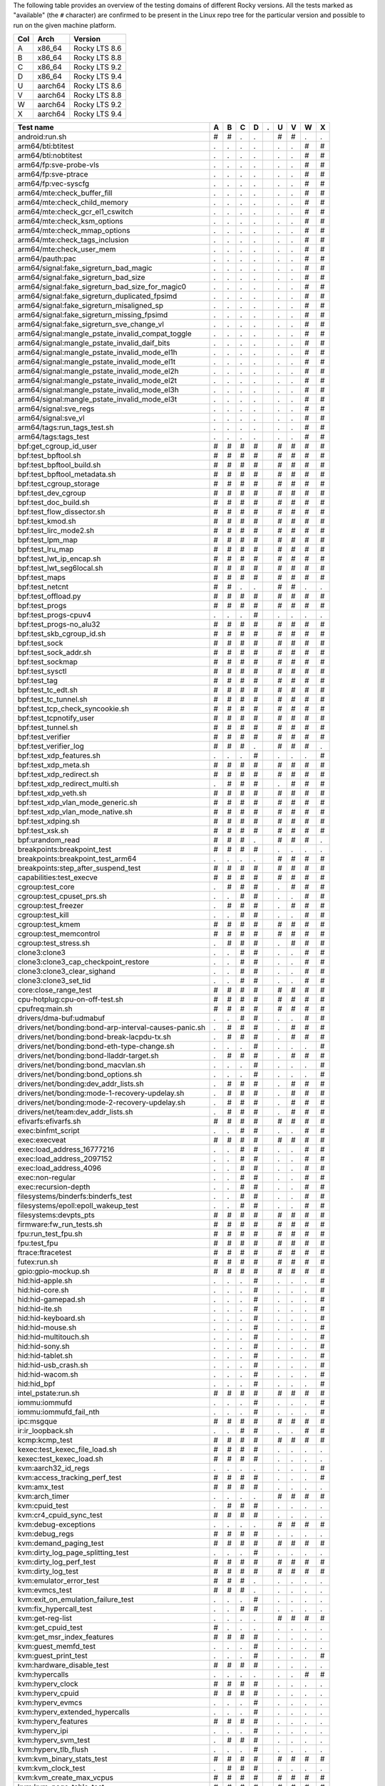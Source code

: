 The following table provides an overview of the testing domains of
different Rocky versions. All the tests marked as "available" (the ``#``
character) are confirmed to be present in the Linux repo tree for the
particular version and possible to run on the given machine platform.

=== ======= =============
Col Arch    Version
=== ======= =============
A   x86_64  Rocky LTS 8.6
B   x86_64  Rocky LTS 8.8
C   x86_64  Rocky LTS 9.2
D   x86_64  Rocky LTS 9.4
U   aarch64 Rocky LTS 8.6
V   aarch64 Rocky LTS 8.8
W   aarch64 Rocky LTS 9.2
X   aarch64 Rocky LTS 9.4
=== ======= =============

===================================================== = = = = = = = = =
Test name                                             A B C D . U V W X
===================================================== = = = = = = = = =
android:run.sh                                        # # . .   # # . .
arm64/bti:btitest                                     . . . .   . . # #
arm64/bti:nobtitest                                   . . . .   . . # #
arm64/fp:sve-probe-vls                                . . . .   . . # #
arm64/fp:sve-ptrace                                   . . . .   . . # #
arm64/fp:vec-syscfg                                   . . . .   . . # #
arm64/mte:check_buffer_fill                           . . . .   . . # #
arm64/mte:check_child_memory                          . . . .   . . # #
arm64/mte:check_gcr_el1_cswitch                       . . . .   . . # #
arm64/mte:check_ksm_options                           . . . .   . . # #
arm64/mte:check_mmap_options                          . . . .   . . # #
arm64/mte:check_tags_inclusion                        . . . .   . . # #
arm64/mte:check_user_mem                              . . . .   . . # #
arm64/pauth:pac                                       . . . .   . . # #
arm64/signal:fake_sigreturn_bad_magic                 . . . .   . . # #
arm64/signal:fake_sigreturn_bad_size                  . . . .   . . # #
arm64/signal:fake_sigreturn_bad_size_for_magic0       . . . .   . . # #
arm64/signal:fake_sigreturn_duplicated_fpsimd         . . . .   . . # #
arm64/signal:fake_sigreturn_misaligned_sp             . . . .   . . # #
arm64/signal:fake_sigreturn_missing_fpsimd            . . . .   . . # #
arm64/signal:fake_sigreturn_sve_change_vl             . . . .   . . # #
arm64/signal:mangle_pstate_invalid_compat_toggle      . . . .   . . # #
arm64/signal:mangle_pstate_invalid_daif_bits          . . . .   . . # #
arm64/signal:mangle_pstate_invalid_mode_el1h          . . . .   . . # #
arm64/signal:mangle_pstate_invalid_mode_el1t          . . . .   . . # #
arm64/signal:mangle_pstate_invalid_mode_el2h          . . . .   . . # #
arm64/signal:mangle_pstate_invalid_mode_el2t          . . . .   . . # #
arm64/signal:mangle_pstate_invalid_mode_el3h          . . . .   . . # #
arm64/signal:mangle_pstate_invalid_mode_el3t          . . . .   . . # #
arm64/signal:sve_regs                                 . . . .   . . # #
arm64/signal:sve_vl                                   . . . .   . . # #
arm64/tags:run_tags_test.sh                           . . . .   . . # #
arm64/tags:tags_test                                  . . . .   . . # #
bpf:get_cgroup_id_user                                # # # #   # # # #
bpf:test_bpftool.sh                                   # # # #   # # # #
bpf:test_bpftool_build.sh                             # # # #   # # # #
bpf:test_bpftool_metadata.sh                          # # # #   # # # #
bpf:test_cgroup_storage                               # # # #   # # # #
bpf:test_dev_cgroup                                   # # # #   # # # #
bpf:test_doc_build.sh                                 # # # #   # # # #
bpf:test_flow_dissector.sh                            # # # #   # # # #
bpf:test_kmod.sh                                      # # # #   # # # #
bpf:test_lirc_mode2.sh                                # # # #   # # # #
bpf:test_lpm_map                                      # # # #   # # # #
bpf:test_lru_map                                      # # # #   # # # #
bpf:test_lwt_ip_encap.sh                              # # # #   # # # #
bpf:test_lwt_seg6local.sh                             # # # #   # # # #
bpf:test_maps                                         # # # #   # # # #
bpf:test_netcnt                                       # # . .   # # . .
bpf:test_offload.py                                   # # # #   # # # #
bpf:test_progs                                        # # # #   # # # #
bpf:test_progs-cpuv4                                  . . . #   . . . .
bpf:test_progs-no_alu32                               # # # #   # # # #
bpf:test_skb_cgroup_id.sh                             # # # #   # # # #
bpf:test_sock                                         # # # #   # # # #
bpf:test_sock_addr.sh                                 # # # #   # # # #
bpf:test_sockmap                                      # # # #   # # # #
bpf:test_sysctl                                       # # # #   # # # #
bpf:test_tag                                          # # # #   # # # #
bpf:test_tc_edt.sh                                    # # # #   # # # #
bpf:test_tc_tunnel.sh                                 # # # #   # # # #
bpf:test_tcp_check_syncookie.sh                       # # # #   # # # #
bpf:test_tcpnotify_user                               # # # #   # # # #
bpf:test_tunnel.sh                                    # # # #   # # # #
bpf:test_verifier                                     # # # #   # # # #
bpf:test_verifier_log                                 # # # .   # # # .
bpf:test_xdp_features.sh                              . . . #   . . . #
bpf:test_xdp_meta.sh                                  # # # #   # # # #
bpf:test_xdp_redirect.sh                              # # # #   # # # #
bpf:test_xdp_redirect_multi.sh                        . # # #   . # # #
bpf:test_xdp_veth.sh                                  # # # #   # # # #
bpf:test_xdp_vlan_mode_generic.sh                     # # # #   # # # #
bpf:test_xdp_vlan_mode_native.sh                      # # # #   # # # #
bpf:test_xdping.sh                                    # # # #   # # # #
bpf:test_xsk.sh                                       # # # #   # # # #
bpf:urandom_read                                      # # # .   # # # .
breakpoints:breakpoint_test                           # # # #   . . . .
breakpoints:breakpoint_test_arm64                     . . . .   # # # #
breakpoints:step_after_suspend_test                   # # # #   # # # #
capabilities:test_execve                              # # # #   # # # #
cgroup:test_core                                      . # # #   . # # #
cgroup:test_cpuset_prs.sh                             . . # #   . . # #
cgroup:test_freezer                                   . # # #   . # # #
cgroup:test_kill                                      . . # #   . . # #
cgroup:test_kmem                                      # # # #   # # # #
cgroup:test_memcontrol                                # # # #   # # # #
cgroup:test_stress.sh                                 . # # #   . # # #
clone3:clone3                                         . . # #   . . # #
clone3:clone3_cap_checkpoint_restore                  . . # #   . . # #
clone3:clone3_clear_sighand                           . . # #   . . # #
clone3:clone3_set_tid                                 . . # #   . . # #
core:close_range_test                                 # # # #   # # # #
cpu-hotplug:cpu-on-off-test.sh                        # # # #   # # # #
cpufreq:main.sh                                       # # # #   # # # #
drivers/dma-buf:udmabuf                               . . # #   . . # #
drivers/net/bonding:bond-arp-interval-causes-panic.sh . # # #   . # # #
drivers/net/bonding:bond-break-lacpdu-tx.sh           . # # #   . # # #
drivers/net/bonding:bond-eth-type-change.sh           . . . #   . . . #
drivers/net/bonding:bond-lladdr-target.sh             . # # #   . # # #
drivers/net/bonding:bond_macvlan.sh                   . . . #   . . . #
drivers/net/bonding:bond_options.sh                   . . . #   . . . #
drivers/net/bonding:dev_addr_lists.sh                 . # # #   . # # #
drivers/net/bonding:mode-1-recovery-updelay.sh        . # # #   . # # #
drivers/net/bonding:mode-2-recovery-updelay.sh        . # # #   . # # #
drivers/net/team:dev_addr_lists.sh                    . # # #   . # # #
efivarfs:efivarfs.sh                                  # # # #   # # # #
exec:binfmt_script                                    . . # #   . . # #
exec:execveat                                         # # # #   # # # #
exec:load_address_16777216                            . . # #   . . # #
exec:load_address_2097152                             . . # #   . . # #
exec:load_address_4096                                . . # #   . . # #
exec:non-regular                                      . . # #   . . # #
exec:recursion-depth                                  . . # #   . . # #
filesystems/binderfs:binderfs_test                    . . # #   . . # #
filesystems/epoll:epoll_wakeup_test                   . . # #   . . # #
filesystems:devpts_pts                                # # # #   # # # #
firmware:fw_run_tests.sh                              # # # #   # # # #
fpu:run_test_fpu.sh                                   # # # #   # # # #
fpu:test_fpu                                          # # # #   # # # #
ftrace:ftracetest                                     # # # #   # # # #
futex:run.sh                                          # # # #   # # # #
gpio:gpio-mockup.sh                                   # # # #   # # # #
hid:hid-apple.sh                                      . . . #   . . . #
hid:hid-core.sh                                       . . . #   . . . #
hid:hid-gamepad.sh                                    . . . #   . . . #
hid:hid-ite.sh                                        . . . #   . . . #
hid:hid-keyboard.sh                                   . . . #   . . . #
hid:hid-mouse.sh                                      . . . #   . . . #
hid:hid-multitouch.sh                                 . . . #   . . . #
hid:hid-sony.sh                                       . . . #   . . . #
hid:hid-tablet.sh                                     . . . #   . . . #
hid:hid-usb_crash.sh                                  . . . #   . . . #
hid:hid-wacom.sh                                      . . . #   . . . #
hid:hid_bpf                                           . . . #   . . . #
intel_pstate:run.sh                                   # # # #   # # # #
iommu:iommufd                                         . . . #   . . . #
iommu:iommufd_fail_nth                                . . . #   . . . #
ipc:msgque                                            # # # #   # # # #
ir:ir_loopback.sh                                     . . # #   . . # #
kcmp:kcmp_test                                        # # # #   # # # #
kexec:test_kexec_file_load.sh                         # # # #   . . . .
kexec:test_kexec_load.sh                              # # # #   . . . .
kvm:aarch32_id_regs                                   . . . .   . . . #
kvm:access_tracking_perf_test                         # # # #   . . . #
kvm:amx_test                                          # # # #   . . . .
kvm:arch_timer                                        . . . .   # # # #
kvm:cpuid_test                                        . # # #   . . . .
kvm:cr4_cpuid_sync_test                               # # # #   . . . .
kvm:debug-exceptions                                  . . . .   # # # #
kvm:debug_regs                                        # # # #   . . . .
kvm:demand_paging_test                                # # # #   # # # #
kvm:dirty_log_page_splitting_test                     . . . #   . . . .
kvm:dirty_log_perf_test                               # # # #   # # # #
kvm:dirty_log_test                                    # # # #   # # # #
kvm:emulator_error_test                               # # # .   . . . .
kvm:evmcs_test                                        # # # .   . . . .
kvm:exit_on_emulation_failure_test                    . . . #   . . . .
kvm:fix_hypercall_test                                . . # #   . . . .
kvm:get-reg-list                                      . . . .   # # # #
kvm:get_cpuid_test                                    # . . .   . . . .
kvm:get_msr_index_features                            # # # #   . . . .
kvm:guest_memfd_test                                  . . . #   . . . .
kvm:guest_print_test                                  . . . #   . . . #
kvm:hardware_disable_test                             # # # #   . . . .
kvm:hypercalls                                        . . . .   . . # #
kvm:hyperv_clock                                      # # # #   . . . .
kvm:hyperv_cpuid                                      # # # #   . . . .
kvm:hyperv_evmcs                                      . . . #   . . . .
kvm:hyperv_extended_hypercalls                        . . . #   . . . .
kvm:hyperv_features                                   # # # #   . . . .
kvm:hyperv_ipi                                        . . . #   . . . .
kvm:hyperv_svm_test                                   . # # #   . . . .
kvm:hyperv_tlb_flush                                  . . . #   . . . .
kvm:kvm_binary_stats_test                             # # # #   # # # #
kvm:kvm_clock_test                                    . # # #   . . . .
kvm:kvm_create_max_vcpus                              # # # #   # # # #
kvm:kvm_page_table_test                               # # # #   # # # #
kvm:kvm_pv_test                                       # # # #   . . . .
kvm:max_guest_memory_test                             . # # #   . . . .
kvm:max_vcpuid_cap_test                               . . # #   . . . .
kvm:memslot_modification_stress_test                  # # # #   . # # #
kvm:memslot_perf_test                                 # # # #   . # # #
kvm:mmio_warning_test                                 # # # #   . . . .
kvm:mmu_role_test                                     # # . .   . . . .
kvm:monitor_mwait_test                                . . # #   . . . .
kvm:nested_exceptions_test                            . . . #   . . . .
kvm:nx_huge_pages_test.sh                             . . # #   . . . .
kvm:page_fault_test                                   . . . .   . . . #
kvm:platform_info_test                                # # # #   . . . .
kvm:pmu_event_filter_test                             . # # #   . . . .
kvm:private_mem_conversions_test                      . . . #   . . . .
kvm:private_mem_kvm_exits_test                        . . . #   . . . .
kvm:psci_cpu_on_test                                  . . . .   # # . .
kvm:psci_test                                         . . . .   . . # #
kvm:recalc_apic_map_test                              . . . #   . . . .
kvm:rseq_test                                         # # # #   # # # #
kvm:set_boot_cpu_id                                   # # # #   . . . .
kvm:set_memory_region_test                            # # # #   # # # #
kvm:set_sregs_test                                    # # # #   . . . .
kvm:sev_migrate_tests                                 . # # #   . . . .
kvm:smaller_maxphyaddr_emulation_test                 . . . #   . . . .
kvm:smccc_filter                                      . . . .   . . . #
kvm:smm_test                                          # # # #   . . . .
kvm:state_test                                        # # # #   . . . .
kvm:steal_time                                        # # # #   # # # #
kvm:svm_int_ctl_test                                  # # # #   . . . .
kvm:svm_nested_shutdown_test                          . . . #   . . . .
kvm:svm_nested_soft_inject_test                       . . # #   . . . .
kvm:svm_vmcall_test                                   # # # #   . . . .
kvm:sync_regs_test                                    # # # #   . . . .
kvm:system_counter_offset_test                        . # # #   . . . .
kvm:triple_fault_event_test                           . . # #   . . . .
kvm:tsc_msrs_test                                     # # # #   . . . .
kvm:tsc_scaling_sync                                  . . # #   . . . .
kvm:ucna_injection_test                               . . # #   . . . .
kvm:userspace_io_test                                 . # # #   . . . .
kvm:userspace_msr_exit_test                           # # # #   . . . .
kvm:vcpu_width_config                                 . . . .   . # # #
kvm:vgic_init                                         . . . .   # # # #
kvm:vgic_irq                                          . . . .   . # # #
kvm:vmx_apic_access_test                              # # # #   . . . .
kvm:vmx_close_while_nested_test                       # # # #   . . . .
kvm:vmx_dirty_log_test                                # # # #   . . . .
kvm:vmx_exception_with_invalid_guest_state            . # # #   . . . .
kvm:vmx_invalid_nested_guest_state                    . # # #   . . . .
kvm:vmx_msrs_test                                     . . # #   . . . .
kvm:vmx_nested_tsc_scaling_test                       # # # #   . . . .
kvm:vmx_pmu_caps_test                                 . . # #   . . . .
kvm:vmx_pmu_msrs_test                                 # # . .   . . . .
kvm:vmx_preemption_timer_test                         # # # #   . . . .
kvm:vmx_set_nested_state_test                         # # # #   . . . .
kvm:vmx_tsc_adjust_test                               # # # #   . . . .
kvm:xapic_ipi_test                                    # # # #   . . . .
kvm:xapic_state_test                                  . # # #   . . . .
kvm:xcr0_cpuid_test                                   . . . #   . . . .
kvm:xen_shinfo_test                                   # # # #   . . . .
kvm:xen_vmcall_test                                   # # # #   . . . .
kvm:xss_msr_test                                      # # # #   . . . .
landlock:base_test                                    . . # #   . . # #
landlock:fs_test                                      . . # #   . . # #
landlock:ptrace_test                                  . . # #   . . # #
lib:bitmap.sh                                         # # # #   # # # #
lib:prime_numbers.sh                                  # # # #   # # # #
lib:printf.sh                                         # # # #   # # # #
lib:scanf.sh                                          # # # #   # # # #
lib:strscpy.sh                                        . . # #   . . # #
livepatch:test-callbacks.sh                           # # # #   # # # #
livepatch:test-ftrace.sh                              # # # #   # # # #
livepatch:test-livepatch.sh                           # # # #   # # # #
livepatch:test-shadow-vars.sh                         # # # #   # # # #
livepatch:test-state.sh                               # # # #   # # # #
livepatch:test-sysfs.sh                               . . . #   . . . #
lkdtm:ACCESS_NULL.sh                                  . . # #   . . # #
lkdtm:ACCESS_USERSPACE.sh                             . . # #   . . # #
lkdtm:ATOMIC_TIMING.sh                                . . # #   . . # #
lkdtm:BUDDY_INIT_ON_ALLOC.sh                          . . # #   . . # #
lkdtm:BUG.sh                                          . . # #   . . # #
lkdtm:CFI_FORWARD_PROTO.sh                            . . # #   . . # #
lkdtm:CORRUPT_LIST_ADD.sh                             . . # #   . . # #
lkdtm:CORRUPT_LIST_DEL.sh                             . . # #   . . # #
lkdtm:CORRUPT_PAC.sh                                  . . # #   . . # #
lkdtm:CORRUPT_STACK.sh                                . . # #   . . # #
lkdtm:CORRUPT_STACK_STRONG.sh                         . . # #   . . # #
lkdtm:DOUBLE_FAULT.sh                                 . . # #   . . # #
lkdtm:EXCEPTION.sh                                    . . # #   . . # #
lkdtm:EXEC_DATA.sh                                    . . # #   . . # #
lkdtm:EXEC_KMALLOC.sh                                 . . # #   . . # #
lkdtm:EXEC_NULL.sh                                    . . # #   . . # #
lkdtm:EXEC_RODATA.sh                                  . . # #   . . # #
lkdtm:EXEC_STACK.sh                                   . . # #   . . # #
lkdtm:EXEC_USERSPACE.sh                               . . # #   . . # #
lkdtm:EXEC_VMALLOC.sh                                 . . # #   . . # #
lkdtm:EXHAUST_STACK.sh                                . . # #   . . # #
lkdtm:FORTIFIED_STRSCPY.sh                            . . # #   . . # #
lkdtm:HARDLOCKUP.sh                                   . . # #   . . # #
lkdtm:HUNG_TASK.sh                                    . . # #   . . # #
lkdtm:LOOP.sh                                         . . # #   . . # #
lkdtm:PANIC.sh                                        . . # #   . . # #
lkdtm:PPC_SLB_MULTIHIT.sh                             . . # #   . . # #
lkdtm:READ_AFTER_FREE.sh                              . . # #   . . # #
lkdtm:READ_BUDDY_AFTER_FREE.sh                        . . # #   . . # #
lkdtm:REFCOUNT_ADD_NOT_ZERO_OVERFLOW.sh               . . # #   . . # #
lkdtm:REFCOUNT_ADD_NOT_ZERO_SATURATED.sh              . . # #   . . # #
lkdtm:REFCOUNT_ADD_OVERFLOW.sh                        . . # #   . . # #
lkdtm:REFCOUNT_ADD_SATURATED.sh                       . . # #   . . # #
lkdtm:REFCOUNT_ADD_ZERO.sh                            . . # #   . . # #
lkdtm:REFCOUNT_DEC_AND_TEST_NEGATIVE.sh               . . # #   . . # #
lkdtm:REFCOUNT_DEC_AND_TEST_SATURATED.sh              . . # #   . . # #
lkdtm:REFCOUNT_DEC_NEGATIVE.sh                        . . # #   . . # #
lkdtm:REFCOUNT_DEC_SATURATED.sh                       . . # #   . . # #
lkdtm:REFCOUNT_DEC_ZERO.sh                            . . # #   . . # #
lkdtm:REFCOUNT_INC_NOT_ZERO_OVERFLOW.sh               . . # #   . . # #
lkdtm:REFCOUNT_INC_NOT_ZERO_SATURATED.sh              . . # #   . . # #
lkdtm:REFCOUNT_INC_OVERFLOW.sh                        . . # #   . . # #
lkdtm:REFCOUNT_INC_SATURATED.sh                       . . # #   . . # #
lkdtm:REFCOUNT_INC_ZERO.sh                            . . # #   . . # #
lkdtm:REFCOUNT_SUB_AND_TEST_NEGATIVE.sh               . . # #   . . # #
lkdtm:REFCOUNT_SUB_AND_TEST_SATURATED.sh              . . # #   . . # #
lkdtm:REFCOUNT_TIMING.sh                              . . # #   . . # #
lkdtm:SLAB_FREE_CROSS.sh                              . . # #   . . # #
lkdtm:SLAB_FREE_DOUBLE.sh                             . . # #   . . # #
lkdtm:SLAB_FREE_PAGE.sh                               . . # #   . . # #
lkdtm:SLAB_INIT_ON_ALLOC.sh                           . . # #   . . # #
lkdtm:SLAB_LINEAR_OVERFLOW.sh                         . . # #   . . # #
lkdtm:SOFTLOCKUP.sh                                   . . # #   . . # #
lkdtm:SPINLOCKUP.sh                                   . . # #   . . # #
lkdtm:STACKLEAK_ERASING.sh                            . . # #   . . # #
lkdtm:STACK_GUARD_PAGE_LEADING.sh                     . . # #   . . # #
lkdtm:STACK_GUARD_PAGE_TRAILING.sh                    . . # #   . . # #
lkdtm:UNALIGNED_LOAD_STORE_WRITE.sh                   . . # #   . . # #
lkdtm:UNSET_SMEP.sh                                   . . # #   . . # #
lkdtm:USERCOPY_HEAP_SIZE_FROM.sh                      . . # #   . . # #
lkdtm:USERCOPY_HEAP_SIZE_TO.sh                        . . # #   . . # #
lkdtm:USERCOPY_HEAP_WHITELIST_FROM.sh                 . . # #   . . # #
lkdtm:USERCOPY_HEAP_WHITELIST_TO.sh                   . . # #   . . # #
lkdtm:USERCOPY_KERNEL.sh                              . . # #   . . # #
lkdtm:USERCOPY_STACK_BEYOND.sh                        . . # #   . . # #
lkdtm:USERCOPY_STACK_FRAME_FROM.sh                    . . # #   . . # #
lkdtm:USERCOPY_STACK_FRAME_TO.sh                      . . # #   . . # #
lkdtm:VMALLOC_LINEAR_OVERFLOW.sh                      . . # #   . . # #
lkdtm:WARNING.sh                                      . . # #   . . # #
lkdtm:WARNING_MESSAGE.sh                              . . # #   . . # #
lkdtm:WRITE_AFTER_FREE.sh                             . . # #   . . # #
lkdtm:WRITE_BUDDY_AFTER_FREE.sh                       . . # #   . . # #
lkdtm:WRITE_KERN.sh                                   . . # #   . . # #
lkdtm:WRITE_RO.sh                                     . . # #   . . # #
lkdtm:WRITE_RO_AFTER_INIT.sh                          . . # #   . . # #
lkdtm:stack-entropy.sh                                . . # #   . . # #
membarrier:membarrier_test_multi_thread               # # # #   # # # #
membarrier:membarrier_test_single_thread              # # # #   # # # #
memfd:memfd_test                                      # # # #   # # # #
memfd:run_fuse_test.sh                                # # # #   # # # #
memfd:run_hugetlbfs_test.sh                           # # # #   # # # #
memory-hotplug:mem-on-off-test.sh                     # # # #   # # # #
mincore:mincore_selftest                              . . # #   . . # #
mm:run_vmtests.sh                                     . . . #   . . . #
mount:run_nosymfollow.sh                              . . # #   . . # #
mount:run_tests.sh                                    # # . .   # # . .
mount:run_unprivileged_remount.sh                     . . # #   . . # #
mqueue:mq_open_tests                                  # # # #   # # # #
mqueue:mq_perf_tests                                  # # # #   # # # #
nci:nci_dev                                           . . # #   . . # #
net/forwarding:bridge_igmp.sh                         # # # #   # # # #
net/forwarding:bridge_locked_port.sh                  . # # #   . # # #
net/forwarding:bridge_mdb.sh                          . . . #   . . . #
net/forwarding:bridge_mdb_host.sh                     . . . #   . . . #
net/forwarding:bridge_mdb_max.sh                      . . . #   . . . #
net/forwarding:bridge_mdb_port_down.sh                . . . #   . . . #
net/forwarding:bridge_mld.sh                          . . # #   . . # #
net/forwarding:bridge_port_isolation.sh               # # # #   # # # #
net/forwarding:bridge_sticky_fdb.sh                   # # # #   # # # #
net/forwarding:bridge_vlan_aware.sh                   # # # #   # # # #
net/forwarding:bridge_vlan_mcast.sh                   . . # #   . . # #
net/forwarding:bridge_vlan_unaware.sh                 # # # #   # # # #
net/forwarding:custom_multipath_hash.sh               . . # #   . . # #
net/forwarding:dual_vxlan_bridge.sh                   . . # #   . . # #
net/forwarding:ethtool.sh                             # # # #   # # # #
net/forwarding:ethtool_extended_state.sh              . . # #   . . # #
net/forwarding:gre_custom_multipath_hash.sh           . . # #   . . # #
net/forwarding:gre_inner_v4_multipath.sh              . . # #   . . # #
net/forwarding:gre_inner_v6_multipath.sh              . . # #   . . # #
net/forwarding:gre_multipath.sh                       # # # #   # # # #
net/forwarding:gre_multipath_nh.sh                    . . # #   . . # #
net/forwarding:gre_multipath_nh_res.sh                . . # #   . . # #
net/forwarding:hw_stats_l3.sh                         . . # #   . . # #
net/forwarding:hw_stats_l3_gre.sh                     . . # #   . . # #
net/forwarding:ip6_forward_instats_vrf.sh             # # # #   # # # #
net/forwarding:ip6gre_custom_multipath_hash.sh        . . # #   . . # #
net/forwarding:ip6gre_flat.sh                         . . # #   . . # #
net/forwarding:ip6gre_flat_key.sh                     . . # #   . . # #
net/forwarding:ip6gre_flat_keys.sh                    . . # #   . . # #
net/forwarding:ip6gre_hier.sh                         . . # #   . . # #
net/forwarding:ip6gre_hier_key.sh                     . . # #   . . # #
net/forwarding:ip6gre_hier_keys.sh                    . . # #   . . # #
net/forwarding:ip6gre_inner_v4_multipath.sh           . . # #   . . # #
net/forwarding:ip6gre_inner_v6_multipath.sh           . . # #   . . # #
net/forwarding:ipip_flat_gre.sh                       # # # #   # # # #
net/forwarding:ipip_flat_gre_key.sh                   # # # #   # # # #
net/forwarding:ipip_flat_gre_keys.sh                  # # # #   # # # #
net/forwarding:ipip_hier_gre.sh                       # # # #   # # # #
net/forwarding:ipip_hier_gre_key.sh                   # # # #   # # # #
net/forwarding:ipip_hier_gre_keys.sh                  # # # #   # # # #
net/forwarding:local_termination.sh                   . . . #   . . . #
net/forwarding:loopback.sh                            # # # #   # # # #
net/forwarding:mirror_gre.sh                          # # # #   # # # #
net/forwarding:mirror_gre_bound.sh                    # # # #   # # # #
net/forwarding:mirror_gre_bridge_1d.sh                # # # #   # # # #
net/forwarding:mirror_gre_bridge_1d_vlan.sh           # # # #   # # # #
net/forwarding:mirror_gre_bridge_1q.sh                # # # #   # # # #
net/forwarding:mirror_gre_bridge_1q_lag.sh            # # # #   # # # #
net/forwarding:mirror_gre_changes.sh                  # # # #   # # # #
net/forwarding:mirror_gre_flower.sh                   # # # #   # # # #
net/forwarding:mirror_gre_lag_lacp.sh                 # # # #   # # # #
net/forwarding:mirror_gre_neigh.sh                    # # # #   # # # #
net/forwarding:mirror_gre_nh.sh                       # # # #   # # # #
net/forwarding:mirror_gre_vlan.sh                     # # # #   # # # #
net/forwarding:mirror_gre_vlan_bridge_1q.sh           # # # #   # # # #
net/forwarding:mirror_vlan.sh                         # # # #   # # # #
net/forwarding:no_forwarding.sh                       . . . #   . . . #
net/forwarding:pedit_dsfield.sh                       . . # #   . . # #
net/forwarding:pedit_ip.sh                            . . # #   . . # #
net/forwarding:pedit_l4port.sh                        . . # #   . . # #
net/forwarding:q_in_vni.sh                            . . # #   . . # #
net/forwarding:q_in_vni_ipv6.sh                       . . # #   . . # #
net/forwarding:router.sh                              # # # #   # # # #
net/forwarding:router_bridge.sh                       # # # #   # # # #
net/forwarding:router_bridge_1d.sh                    . . . #   . . . #
net/forwarding:router_bridge_1d_lag.sh                . . . #   . . . #
net/forwarding:router_bridge_lag.sh                   . . . #   . . . #
net/forwarding:router_bridge_pvid_vlan_upper.sh       . . . #   . . . #
net/forwarding:router_bridge_vlan.sh                  # # # #   # # # #
net/forwarding:router_bridge_vlan_upper.sh            . . . #   . . . #
net/forwarding:router_bridge_vlan_upper_pvid.sh       . . . #   . . . #
net/forwarding:router_broadcast.sh                    # # # #   # # # #
net/forwarding:router_mpath_nh.sh                     . . # #   . . # #
net/forwarding:router_mpath_nh_res.sh                 . . # #   . . # #
net/forwarding:router_multicast.sh                    # # # #   # # # #
net/forwarding:router_multipath.sh                    # # # #   # # # #
net/forwarding:router_nh.sh                           . . # #   . . # #
net/forwarding:router_vid_1.sh                        # # # #   # # # #
net/forwarding:sch_ets.sh                             # # # #   # # # #
net/forwarding:sch_red.sh                             . . # #   . . # #
net/forwarding:sch_tbf_ets.sh                         # # # #   # # # #
net/forwarding:sch_tbf_prio.sh                        # # # #   # # # #
net/forwarding:sch_tbf_root.sh                        # # # #   # # # #
net/forwarding:skbedit_priority.sh                    . . # #   . . # #
net/forwarding:tc_actions.sh                          # # # #   # # # #
net/forwarding:tc_chains.sh                           # # # #   # # # #
net/forwarding:tc_flower.sh                           # # # #   # # # #
net/forwarding:tc_flower_cfm.sh                       . . . #   . . . #
net/forwarding:tc_flower_l2_miss.sh                   . . . #   . . . #
net/forwarding:tc_flower_router.sh                    # # # #   # # # #
net/forwarding:tc_mpls_l2vpn.sh                       # # # #   # # # #
net/forwarding:tc_police.sh                           . . # #   . . # #
net/forwarding:tc_shblocks.sh                         # # # #   # # # #
net/forwarding:tc_tunnel_key.sh                       . . . #   . . . #
net/forwarding:tc_vlan_modify.sh                      # # # #   # # # #
net/forwarding:vxlan_asymmetric.sh                    # # # #   # # # #
net/forwarding:vxlan_asymmetric_ipv6.sh               . . # #   . . # #
net/forwarding:vxlan_bridge_1d.sh                     # # # #   # # # #
net/forwarding:vxlan_bridge_1d_ipv6.sh                . . # #   . . # #
net/forwarding:vxlan_bridge_1d_port_8472.sh           # # # #   # # # #
net/forwarding:vxlan_bridge_1d_port_8472_ipv6.sh      . . # #   . . # #
net/forwarding:vxlan_bridge_1q.sh                     # # # #   # # # #
net/forwarding:vxlan_bridge_1q_ipv6.sh                . . # #   . . # #
net/forwarding:vxlan_bridge_1q_port_8472.sh           # # # #   # # # #
net/forwarding:vxlan_bridge_1q_port_8472_ipv6.sh      . . # #   . . # #
net/forwarding:vxlan_symmetric.sh                     # # # #   # # # #
net/forwarding:vxlan_symmetric_ipv6.sh                . . # #   . . # #
net/hsr:hsr_ping.sh                                   . . . #   . . . #
net/mptcp:diag.sh                                     # # # #   # # # #
net/mptcp:mptcp_connect.sh                            # # # #   # # # #
net/mptcp:mptcp_join.sh                               # # # #   # # # #
net/mptcp:mptcp_sockopt.sh                            # # # #   # # # #
net/mptcp:pm_netlink.sh                               # # # #   # # # #
net/mptcp:simult_flows.sh                             # # # #   # # # #
net/mptcp:userspace_pm.sh                             . . # #   . . # #
net:altnames.sh                                       . . # #   . . # #
net:bareudp.sh                                        # # # #   # # # #
net:big_tcp.sh                                        . . . #   . . . #
net:cmsg_so_mark.sh                                   . . # #   . . # #
net:devlink_port_split.py                             # # # #   # # # #
net:drop_monitor_tests.sh                             # # # #   # # # #
net:fcnal-test.sh                                     # # # #   # # # #
net:fib-onlink-tests.sh                               # # # #   # # # #
net:fib_nexthop_multiprefix.sh                        . . # #   . . # #
net:fib_nexthop_nongw.sh                              . . . #   . . . #
net:fib_nexthops.sh                                   . . # #   . . # #
net:fib_rule_tests.sh                                 # # # #   # # # #
net:fib_tests.sh                                      # # # #   # # # #
net:fin_ack_lat.sh                                    . . # #   . . # #
net:gre_gso.sh                                        # # # #   # # # #
net:gro.sh                                            # # # #   # # # #
net:icmp.sh                                           . . # #   . . # #
net:icmp_redirect.sh                                  # # # #   # # # #
net:io_uring_zerocopy_tx.sh                           . . . #   . . . #
net:ip6_gre_headroom.sh                               # # # #   # # # #
net:ip_defrag.sh                                      # # # #   # # # #
net:ipv6_flowlabel.sh                                 # # # #   # # # #
net:l2_tos_ttl_inherit.sh                             . . . #   . . . #
net:l2tp.sh                                           # # # #   # # # #
net:msg_zerocopy.sh                                   # # # #   # # # #
net:netdevice.sh                                      # # # #   # # # #
net:pmtu.sh                                           # # # #   # # # #
net:psock_snd.sh                                      # # # #   # # # #
net:reuseaddr_conflict                                # # # #   # # # #
net:reuseaddr_ports_exhausted.sh                      . . # #   . . # #
net:reuseport_addr_any.sh                             # # # #   # # # #
net:reuseport_bpf                                     # # # #   # # # #
net:reuseport_bpf_cpu                                 # # # #   # # # #
net:reuseport_bpf_numa                                # # # #   # # # #
net:reuseport_dualstack                               # # # #   # # # #
net:route_localnet.sh                                 . . # #   . . # #
net:rps_default_mask.sh                               . # # #   . # # #
net:rtnetlink.sh                                      # # # #   # # # #
net:run_afpackettests                                 # # # #   # # # #
net:run_netsocktests                                  # # # #   # # # #
net:rxtimestamp.sh                                    # # # #   # # # #
net:so_txtime.sh                                      # # # #   # # # #
net:srv6_end_dt46_l3vpn_test.sh                       . . . #   . . . #
net:srv6_end_dt4_l3vpn_test.sh                        . . . #   . . . #
net:srv6_end_dt6_l3vpn_test.sh                        . . . #   . . . #
net:srv6_end_flavors_test.sh                          . . . #   . . . #
net:srv6_end_next_csid_l3vpn_test.sh                  . . . #   . . . #
net:srv6_hencap_red_l3vpn_test.sh                     . . . #   . . . #
net:srv6_hl2encap_red_l2vpn_test.sh                   . . . #   . . . #
net:stress_reuseport_listen.sh                        . . # #   . . # #
net:tcp_fastopen_backup_key.sh                        . . # #   . . # #
net:test_blackhole_dev.sh                             . . # #   . . # #
net:test_bpf.sh                                       # # # #   # # # #
net:test_bridge_neigh_suppress.sh                     . . . #   . . . #
net:test_vxlan_fdb_changelink.sh                      # # # #   # # # #
net:test_vxlan_under_vrf.sh                           . . # #   . . # #
net:tls                                               # # # #   # # # #
net:traceroute.sh                                     # # # #   # # # #
net:txtimestamp.sh                                    # # # #   # # # #
net:udpgro.sh                                         # # # #   # # # #
net:udpgro_bench.sh                                   # # # #   # # # #
net:udpgro_fwd.sh                                     # # # #   # # # #
net:udpgso.sh                                         # # # #   # # # #
net:udpgso_bench.sh                                   # # # #   # # # #
net:unicast_extensions.sh                             . . # #   . . # #
net:veth.sh                                           # # # #   # # # #
net:vrf-xfrm-tests.sh                                 # # # #   # # # #
net:vrf_route_leaking.sh                              . . # #   . . # #
net:vrf_strict_mode_test.sh                           . . # #   . . # #
net:xfrm_policy.sh                                    # # # #   # # # #
netfilter:bridge_brouter.sh                           . . # #   . . # #
netfilter:conntrack_icmp_related.sh                   # # # #   # # # #
netfilter:conntrack_tcp_unreplied.sh                  # # # #   # # # #
netfilter:conntrack_vrf.sh                            . . # #   . . # #
netfilter:ipip-conntrack-mtu.sh                       . . # #   . . # #
netfilter:ipvs.sh                                     # # # #   # # # #
netfilter:nf_nat_edemux.sh                            . . # #   . . # #
netfilter:nft_audit.sh                                . . . #   . . . #
netfilter:nft_concat_range.sh                         . . # #   . . # #
netfilter:nft_conntrack_helper.sh                     . . # #   . . # #
netfilter:nft_fib.sh                                  . . # #   . . # #
netfilter:nft_flowtable.sh                            # # # #   # # # #
netfilter:nft_meta.sh                                 # # # #   # # # #
netfilter:nft_nat.sh                                  # # # #   # # # #
netfilter:nft_queue.sh                                # # # #   # # # #
netfilter:nft_trans_stress.sh                         # # # #   # # # #
netfilter:rpath.sh                                    . # # #   . # # #
nsfs:owner                                            # # # #   # # # #
nsfs:pidns                                            # # # #   # # # #
openat2:openat2_test                                  . . # #   . . # #
openat2:rename_attack_test                            . . # #   . . # #
openat2:resolve_test                                  . . # #   . . # #
pid_namespace:regression_enomem                       . . # #   . . # #
pidfd:pidfd_fdinfo_test                               . . # #   . . # #
pidfd:pidfd_getfd_test                                . . # #   . . # #
pidfd:pidfd_open_test                                 . . # #   . . # #
pidfd:pidfd_poll_test                                 . . # #   . . # #
pidfd:pidfd_setns_test                                . . # #   . . # #
pidfd:pidfd_test                                      . . # #   . . # #
pidfd:pidfd_wait                                      . . # #   . . # #
proc:fd-001-lookup                                    # # # #   # # # #
proc:fd-002-posix-eq                                  # # # #   # # # #
proc:fd-003-kthread                                   # # # #   # # # #
proc:proc-fsconfig-hidepid                            . . # #   . . # #
proc:proc-loadavg-001                                 # # # #   # # # #
proc:proc-multiple-procfs                             . . # #   . . # #
proc:proc-pid-vm                                      . . # #   . . # #
proc:proc-self-map-files-001                          # # # #   # # # #
proc:proc-self-map-files-002                          # # # #   # # # #
proc:proc-self-syscall                                # # # #   # # # #
proc:proc-self-wchan                                  # # # #   # # # #
proc:proc-subset-pid                                  . . # #   . . # #
proc:proc-uptime-001                                  # # # #   # # # #
proc:proc-uptime-002                                  # # # #   # # # #
proc:read                                             # # # #   # # # #
proc:self                                             . . # #   . . # #
proc:setns-dcache                                     # # # #   # # # #
proc:setns-sysvipc                                    . . # #   . . # #
proc:thread-self                                      . . # #   . . # #
pstore:pstore_post_reboot_tests                       # # # #   # # # #
pstore:pstore_tests                                   # # # #   # # # #
ptrace:get_syscall_info                               . . # #   . . # #
ptrace:peeksiginfo                                    # # # #   # # # #
ptrace:vmaccess                                       # # # #   # # # #
rlimits:rlimits-per-userns                            . . # #   . . # #
rseq:basic_percpu_ops_test                            # # # #   # # # #
rseq:basic_test                                       # # # #   # # # #
rseq:param_test                                       # # # #   # # # #
rseq:param_test_benchmark                             # # # #   # # # #
rseq:param_test_compare_twice                         # # # #   # # # #
rseq:run_param_test.sh                                # # # #   # # # #
rtc:rtctest                                           # # # #   # # # #
seccomp:seccomp_benchmark                             # # # #   # # # #
seccomp:seccomp_bpf                                   # # # #   # # # #
sgx:test_sgx                                          # # # #   # # # #
sigaltstack:sas                                       # # # #   # # # #
size:get_size                                         # # # #   # # # #
splice:default_file_splice_read.sh                    # # # #   # # # #
splice:short_splice_read.sh                           . . # #   . . # #
static_keys:test_static_keys.sh                       # # # #   # # # #
sync:sync_test                                        # # # #   # # # #
syscall_user_dispatch:sud_benchmark                   . . # #   . . # #
syscall_user_dispatch:sud_test                        . . # #   . . # #
sysctl:sysctl.sh                                      # # # #   # # # #
tc-testing:tdc.sh                                     # # # #   # # # #
tdx:tdx_guest_test                                    . # # #   . # # #
timens:clock_nanosleep                                # # # #   # # # #
timens:exec                                           # # # #   # # # #
timens:futex                                          . . # #   . . # #
timens:procfs                                         # # # #   # # # #
timens:timens                                         # # # #   # # # #
timens:timer                                          # # # #   # # # #
timens:timerfd                                        # # # #   # # # #
timens:vfork_exec                                     . # # #   . # # #
timers:inconsistency-check                            # # # #   # # # #
timers:mqueue-lat                                     # # # #   # # # #
timers:nanosleep                                      # # # #   # # # #
timers:nsleep-lat                                     # # # #   # # # #
timers:posix_timers                                   # # # #   # # # #
timers:raw_skew                                       # # # #   # # # #
timers:rtcpie                                         # # # #   # # # #
timers:set-timer-lat                                  # # # #   # # # #
timers:threadtest                                     # # # #   # # # #
tmpfs:bug-link-o-tmpfile                              . . # #   . . # #
tpm2:test_smoke.sh                                    # # # #   # # # #
tpm2:test_space.sh                                    # # # #   # # # #
tty:tty_tstamp_update                                 . . . #   . . . #
user:test_user_copy.sh                                # # # #   # # # #
vDSO:vdso_standalone_test_x86                         . . # #   . . . .
vDSO:vdso_test_abi                                    . . # #   . . # #
vDSO:vdso_test_clock_getres                           . . # #   . . # #
vDSO:vdso_test_correctness                            . . # #   . . # #
vDSO:vdso_test_getcpu                                 . . # #   . . # #
vDSO:vdso_test_gettimeofday                           . . # #   . . # #
vm:run_vmtests                                        # . . .   # . . .
vm:run_vmtests.sh                                     . # # .   . # # .
x86:amx_64                                            # # # #   . . . .
x86:check_initial_reg_state_64                        # # # #   . . . .
x86:corrupt_xstate_header_64                          # # # #   . . . .
x86:fsgsbase_64                                       # # # #   . . . .
x86:fsgsbase_restore_64                               # # # #   . . . .
x86:ioperm_64                                         # # # #   . . . .
x86:iopl_64                                           # # # #   . . . .
x86:lam_64                                            . . . #   . . . .
x86:mov_ss_trap_64                                    # # # #   . . . .
x86:mpx-mini-test_64                                  # # . .   . . . .
x86:protection_keys_64                                # . . .   . . . .
x86:sigaltstack_64                                    # # # #   . . . .
x86:sigreturn_64                                      # # # #   . . . .
x86:single_step_syscall_64                            # # # #   . . . .
x86:syscall_arg_fault_64                              . . # #   . . . .
x86:syscall_nt_64                                     # # # #   . . . .
x86:syscall_numbering_64                              . . # #   . . . .
x86:sysret_rip_64                                     # # # #   . . . .
x86:sysret_ss_attrs_64                                # # # #   . . . .
x86:test_mremap_vdso_64                               # # # #   . . . .
x86:test_vdso_64                                      # # . .   . . . .
x86:test_vsyscall_64                                  # # # #   . . . .
zram:zram.sh                                          # # # #   # # # #
===================================================== = = = = = = = = =
